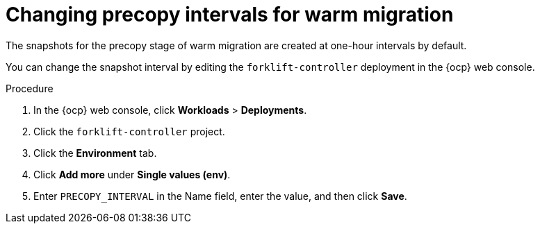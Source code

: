 // Module included in the following assemblies:
//
// * documentation/doc-Migration_Toolkit_for_Virtualization/master.adoc

[id="changing-precopy-intervals-ui_{context}"]
= Changing precopy intervals for warm migration

The snapshots for the precopy stage of warm migration are created at one-hour intervals by default.

You can change the snapshot interval by editing the `forklift-controller` deployment in the {ocp} web console.

.Procedure

. In the {ocp} web console, click *Workloads* > *Deployments*.
. Click the `forklift-controller` project.
. Click the *Environment* tab.
. Click *Add more* under *Single values (env)*.
. Enter `PRECOPY_INTERVAL` in the Name field, enter the value, and then click *Save*.
